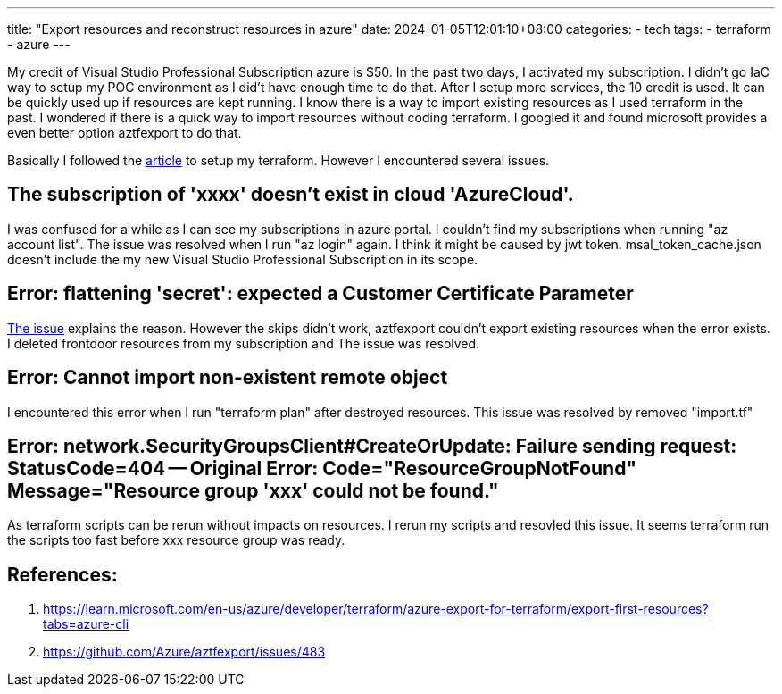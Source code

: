 ---
title: "Export resources and reconstruct resources in azure"
date: 2024-01-05T12:01:10+08:00
categories:
- tech
tags:
- terraform
- azure
---

My credit of Visual Studio Professional Subscription azure is $50. In the past two days, I activated my subscription. I didn't go IaC way to setup my POC environment as I did't have enough time to do that.  After I setup more services, the 10 credit is used. It can be quickly used up if resources are kept running. I know there is a way to import existing resources as I used terraform in the past. I wondered if there is a quick way to import resources without coding terraform. I googled it and found microsoft provides a even better option aztfexport to do that. 

Basically I followed the https://learn.microsoft.com/en-us/azure/developer/terraform/[article] to setup my terraform. However I encountered several issues. 

== The subscription of 'xxxx' doesn't exist in cloud 'AzureCloud'.

I was confused for a while as I can see my subscriptions in azure portal. I couldn't find my subscriptions when running "az account list". The issue was resolved when I run "az login" again. I think it might be caused by jwt token.  msal_token_cache.json doesn't include the my new Visual Studio Professional Subscription in its scope.

== Error: flattening 'secret': expected a Customer Certificate Parameter 

https://github.com/Azure/aztfexport/issues/483#issuecomment-1831069305[The issue] explains the reason. However the skips didn't work, aztfexport couldn't export existing resources when the error exists. I deleted frontdoor resources from my subscription and The issue was resolved.

== Error: Cannot import non-existent remote object

I encountered this error when I run "terraform plan" after destroyed resources. This issue was resolved by removed "import.tf"

== Error:  network.SecurityGroupsClient#CreateOrUpdate: Failure sending request: StatusCode=404 -- Original Error: Code="ResourceGroupNotFound" Message="Resource group 'xxx' could not be found."

As terraform scripts can be rerun without impacts on resources. I rerun my scripts and resovled this issue. It seems terraform run the scripts too fast before xxx resource group was ready. 


== References: 

. https://learn.microsoft.com/en-us/azure/developer/terraform/azure-export-for-terraform/export-first-resources?tabs=azure-cli

. https://github.com/Azure/aztfexport/issues/483